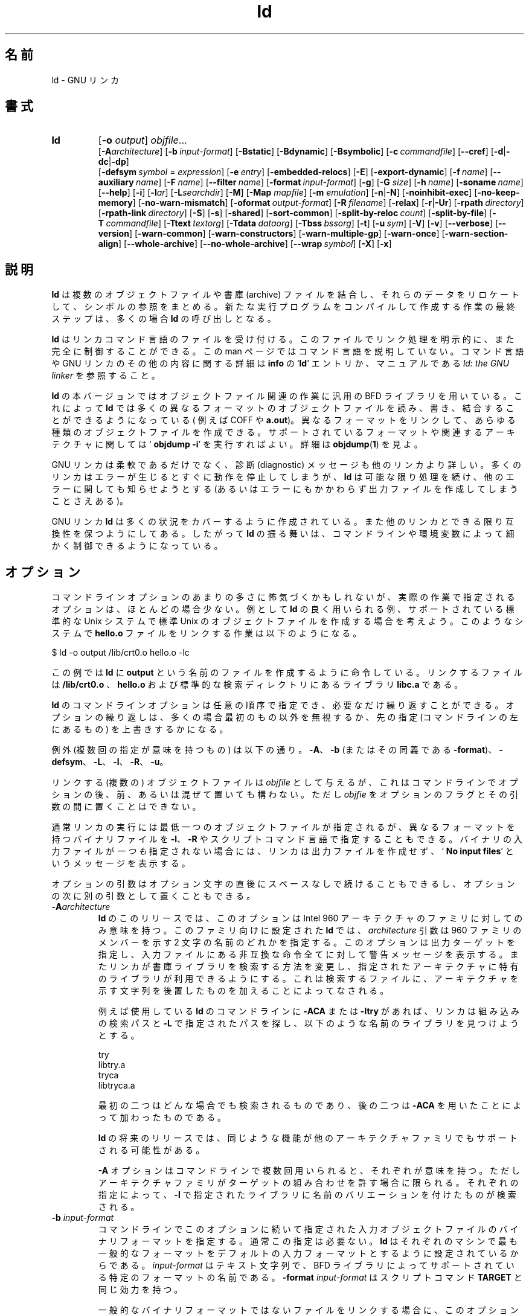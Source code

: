 .\" Copyright (c) 1991, 92, 93, 94, 95, 96, 1997 Free Software Foundation
.\" See section COPYING for conditions for redistribution
.\"
.\" Japanese Version Copyright (c) 1997-2000 NAKANO Takeo all rights reserved.
.\" Translated Wed Jan 7 1998 by NAKANO Takeo <nakano@apm.seikei.ac.jp>
.\" Updated Fri 27 Oct 2000 by NAKANO Takeo
.\"
.TH ld 1 "17 August 1992" "cygnus support" "GNU Development Tools"
.de BP
.sp
.ti \-.2i
\(**
..

.SH 名前
ld \- GNU リンカ

.SH 書式
.hy 0
.na
.TP
.B ld 
.RB "[\|" \-o "
.I output\c
\&\|] \c
.I objfile\c
\&.\|.\|.
.br
.RB "[\|" \-A\c
.I architecture\c
\&\|] 
.RB "[\|" "\-b\ "\c
.I input-format\c
\&\|] 
.RB "[\|" \-Bstatic "\|]"  
.RB "[\|" \-Bdynamic "\|]"  
.RB "[\|" \-Bsymbolic "\|]"  
.RB "[\|" "\-c\ "\c
.I commandfile\c
\&\|] 
.RB "[\|" \-\-cref "\|]"
.RB "[\|" \-d | \-dc | \-dp\c
\|]
.br
.RB "[\|" "\-defsym\ "\c
.I symbol\c
\& = \c
.I expression\c
\&\|]
.RB "[\|" "\-e\ "\c
.I entry\c
\&\|] 
.RB "[\|" \-embedded\-relocs "\|]"
.RB "[\|" \-E "\|]" 
.RB "[\|" \-export\-dynamic "\|]"
.RB "[\|" "\-f\ "\c
.I name\c
\&\|]
.RB "[\|" "\-\-auxiliary\ "\c
.I name\c
\&\|]
.RB "[\|" "\-F\ "\c
.I name\c
\&\|]
.RB "[\|" "\-\-filter\ "\c
.I name\c
\&\|]
.RB "[\|" "\-format\ "\c
.I input-format\c
\&\|] 
.RB "[\|" \-g "\|]" 
.RB "[\|" \-G
.I size\c
\&\|]
.RB "[\|" "\-h\ "\c
.I name\c
\&\|]
.RB "[\|" "\-soname\ "\c
.I name\c
\&\|]
.RB "[\|" \-\-help "\|]"
.RB "[\|" \-i "\|]"
.RB "[\|" \-l\c
.I ar\c
\&\|] 
.RB "[\|" \-L\c
.I searchdir\c
\&\|] 
.RB "[\|" \-M "\|]" 
.RB "[\|" \-Map
.I mapfile\c
\&\|] 
.RB "[\|" \-m
.I emulation\c
\&\|] 
.RB "[\|" \-n | \-N "\|]" 
.RB "[\|" \-noinhibit-exec "\|]" 
.RB "[\|" \-no\-keep\-memory "\|]" 
.RB "[\|" \-no\-warn\-mismatch "\|]"
.RB "[\|" "\-oformat\ "\c
.I output-format\c
\&\|] 
.RB "[\|" "\-R\ "\c
.I filename\c
\&\|]
.RB "[\|" \-relax "\|]"
.RB "[\|" \-r | \-Ur "\|]" 
.RB "[\|" "\-rpath\ "\c
.I directory\c
\&\|]
.RB "[\|" "\-rpath\-link\ "\c
.I directory\c
\&\|]
.RB "[\|" \-S "\|]" 
.RB "[\|" \-s "\|]" 
.RB "[\|" \-shared "\|]" 
.RB "[\|" \-sort\-common "\|]" 
.RB "[\|" "\-split\-by\-reloc\ "\c
.I count\c
\&\|]
.RB "[\|" \-split\-by\-file "\|]" 
.RB "[\|" "\-T\ "\c
.I commandfile\c
\&\|]  
.RB "[\|" "\-Ttext\ "\c
.I textorg\c
\&\|] 
.RB "[\|" "\-Tdata\ "\c
.I dataorg\c
\&\|] 
.RB "[\|" "\-Tbss\ "\c
.I bssorg\c
\&\|]
.RB "[\|" \-t "\|]" 
.RB "[\|" "\-u\ "\c
.I sym\c
\&]
.RB "[\|" \-V "\|]"
.RB "[\|" \-v "\|]"
.RB "[\|" \-\-verbose "\|]"
.RB "[\|" \-\-version "\|]"
.RB "[\|" \-warn\-common "\|]" 
.RB "[\|" \-warn\-constructors "\|]" 
.RB "[\|" \-warn\-multiple\-gp "\|]" 
.RB "[\|" \-warn\-once "\|]" 
.RB "[\|" \-warn\-section\-align "\|]" 
.RB "[\|" \-\-whole\-archive "\|]" 
.RB "[\|" \-\-no\-whole\-archive "\|]" 
.RB "[\|" "\-\-wrap\ "\c
.I symbol\c
\&\|]
.RB "[\|" \-X "\|]" 
.RB "[\|" \-x "\|]" 
.ad b
.hy 1
.SH 説明
.B ld
は複数のオブジェクトファイルや書庫 (archive) ファイルを結合し、それら
のデータをリロケートして、シンボルの参照をまとめる。新たな実行
プログラムをコンパイルして作成する作業の最終ステップは、多くの場合
.B ld
の呼び出しとなる。

.B ld
はリンカコマンド言語のファイルを受け付ける。このファイルでリンク処理を明
示的に、また完全に制御することができる。この man ページではコマンド言
語を説明していない。コマンド言語や GNU リンカのその他の内容に関する詳
細は \fBinfo\fP の `\fBld\fP' エントリか、マニュアルである
.I ld: the GNU linker
を参照すること。

.B ld
の本バージョンではオブジェクトファイル関連の作業に汎用の BFD ライブラ
リを用いている。これによって \fBld\fP では多くの異なるフォーマットのオ
ブジェクトファイルを読み、書き、結合することができるようになっている (
例えば COFF や \fBa.out\fP)。異なるフォーマットをリンクして、あらゆる
種類のオブジェクトファイルを作成できる。サポートされているフォーマット
や関連するアーキテクチャに関しては `\fB objdump \-i\fP' を実行すればよ
い。詳細は
.BR objdump ( 1 )
を見よ。

GNU リンカは柔軟であるだけでなく、診断 (diagnostic) メッセージ
も他のリンカより詳しい。多くのリンカはエラーが生じるとすぐに動作を停
止してしまうが、
.B ld
は可能な限り処理を続け、他のエラーに関しても知らせようとする (あるいは
エラーにもかかわらず出力ファイルを作成してしまうことさえある)。

GNU リンカ
.B ld
は多くの状況をカバーするように作成されている。また他のリンカとできる限
り互換性を保つようにしてある。したがって \fBld\fP の振る舞いは、コマン
ドラインや環境変数によって細かく制御できるようになっている。

.SH オプション
コマンドラインオプションのあまりの多さに怖気づくかもしれないが、実際の
作業で指定されるオプションは、ほとんどの場合少ない。例として
.B ld
の良く用いられる例、サポートされている標準的な Unix システムで標準 
Unix のオブジェクトファイルを作成する場合を考えよう。このようなシステ
ムで
.B hello.o
ファイルをリンクする作業は以下のようになる。
.sp
.br
$\ ld\ \-o\ output\ /lib/crt0.o\ hello.o\ \-lc
.br
.sp
この例では
.B ld
に
.B output
という名前のファイルを作成するように命令している。リンクするファイルは
.B /lib/crt0.o
、
.B hello.o
および標準的な検索ディレクトリにあるライブラリ
.B libc.a
である。

.B ld
のコマンドラインオプションは任意の順序で指定でき、必要なだけ繰り返すこ
とができる。オプションの繰り返しは、多くの場合最初のもの以外を無視する
か、先の指定 (コマンドラインの左にあるもの) を上書きするかになる。

\c
例外 (複数回の指定が意味を持つもの) は以下の通り。
.BR \-A 、 \-b " (またはその同義である " \-format ")、"
.BR \-defsym 、 \-L 、 \-l 、 \-R 、 \-u 。

リンクする (複数の) オブジェクトファイルは
.I objfile
として与えるが、これはコマンドラインでオプションの後、前、あるいは混ぜ
て置いても構わない。ただし
.I objfie
をオプションのフラグとその引数の間に置くことはできない。

通常リンカの実行には最低一つのオブジェクトファイルが指定されるが、異な
るフォーマットを持つバイナリファイルを
.BR \-l 、 \-R
やスクリプトコマンド言語で指定することもできる。バイナリの入力ファイル
が\fI一つも\fP指定されない場合には、リンカは出力ファイルを作成せず、
`\fB No input files\fP' というメッセージを表示する。

オプションの引数はオプション文字の直後にスペースなしで続けることもでき
るし、オプションの次に別の引数として置くこともできる。

.TP
.BI "-A" "architecture"
.B ld
のこのリリースでは、このオプションは Intel 960 アーキテクチャのファミ
リに対してのみ意味を持つ。このファミリ向けに設定された
.B ld
では、
.I architecture
引数は 960 ファミリのメンバーを示す 2 文字の名前のどれかを指定する。このオ
プションは出力ターゲットを指定し、入力ファイルにある非互換な命令全てに
対して警告メッセージを表示する。またリンカが書庫ライブラリを検索する
方法を変更し、指定されたアーキテクチャに特有のライブラリが利用できるよ
うにする。これは検索するファイルに、アーキテクチャを示す文字列を後置
したものを加えることによってなされる。

例えば使用している
.B ld
のコマンドラインに
.B \-ACA
または
.B \-ltry
があれば、リンカは組み込みの検索パスと \fB\-L\fP で指定されたパスを
探し、以下のような名前のライブラリを見つけようとする。
.sp
.br
try
.br
libtry.a
.br
tryca
.br
libtryca.a
.br
.sp

最初の二つはどんな場合でも検索されるものであり、後の二つは
.B \-ACA
を用いたことによって加わったものである。

.B ld
の将来のリリースでは、同じような機能が他のアーキテクチャファミリでもサ
ポートされる可能性がある。

.B \-A
オプションはコマンドラインで複数回用いられると、それぞれが意味を持つ。
ただしアーキテクチャファミリがターゲットの組み合わせを許す場合に限られ
る。それぞれの指定によって、
.B \-l
で指定されたライブラリに名前のバリエーションを付けたものが検索される。

.TP
.BI "\-b " "input-format"
コマンドラインでこのオプションに続いて指定された入力オブジェクトファイ
ルのバイナリフォーマットを指定する。通常この指定は必要ない。
.B ld
はそれぞれのマシンで最も一般的なフォーマットをデフォルトの入力フォーマッ
トとするように設定されているからである。
.I input-format
はテキスト文字列で、 BFD ライブラリによってサポートされている特定のフォー
マットの名前である。
.B \-format
.I input\-format
はスクリプトコマンド
.B TARGET
と同じ効力を持つ。

一般的なバイナリフォーマットではないファイルをリンクする場合に、このオ
プションを指定することになる。また異なるフォーマットのオブジェクトファ
イルをリンクする際に、フォーマットを明示的に変更する目的に
.B \-b
を使うこともできる。この際には
.B \-b
.I input\-foramt
をそれぞれのフォーマットに属するオブジェクトファイル群の前に挿入する。

デフォルトのフォーマットは環境変数
.B GNUTARGET
から取得される。スクリプトでコマンド
.B TARGET
を用いて入力フォーマットを設定することもできる。

.TP
.B \-Bstatic 
共有ライブラリに対するリンクをしない。これは共有ライブラリをサポートし
ているプラットフォームにおいてのみ意味を持つ。

.TP
.B \-Bdynamic
動的ライブラリに対してリンクする。これは共有ライブラリをサポートしてい
るプラットフォームにおいてのみ意味を持つ。そのようなプラットフォームで
はこのオプションは通常デフォルトになっている。

.TP
.B \-Bsymbolic
共有ライブラリを作る場合、グローバルシンボルへの参照を共有ライブラリ内
部の定義 (definition) と結合する。共有ライブラリにリンクされるプログ
ラムでは、通常この共有ライブラリ内部の定義を上書きすることができる。こ
のオプションが意味を持つのは共有ライブラリをサポートする ELF プラット
フォームのみである。

.TP
.BI "\-c " "commandfile"
.I commandfile
からリンクコマンドを読むように
.B ld
に指示する。これらのコマンドは
.B ld
デフォルトのリンクフォーマットを完全に上書きする (デフォルトに追加され
るわけではない)。
.I commandfile
ではターゲットフォーマットに関して必要な記述がすべてされていなければな
らない。

リンクコマンドのスクリプトは、コマンドラインでも指定できる。これにはス
クリプトの文字列をブラケット (`\fB{\fP' と `\fB}\fP') で囲う。

.TP
.B \-\-cref
クロスリファレンスのテーブルを出力する。リンカのマップファイルが生成さ
れる場合には、クロスリファレンステーブルはマップファイルに出力される。
それ以外の場合には標準出力に表示される。

.TP
.B \-d 
.TP
.B \-dc
.TP
.B \-dp
これらの 3 つのオプションは等価である。複数の形式があるのは他のリンカ
との互換性のためである。これらのいずれかを指定すると、
.B ld
はリロケータブル出力ファイルが指定 (\fB\-r\fP) された場合でも共通シン
ボルのための領域を割り当てる。スクリプトコマンド
.B FORCE_COMMON_ALLOCATION
が同じ効力を持つ。

.TP
.BI "\-defsym " "symbol" "\fR = \fP" expression
.I expression
によって与えられた絶対アドレスを含むグローバルシンボルを出力ファイルに
生成する。このオプションは必要なだけコマンドラインに指定でき、複数のシ
ンボルを定義することができる。
.I expression
の指定には簡単な算術もサポートされている。 16 進定数や存在する他のシン
ボルを与えたり、 \fB+\fP や \fB\-\fP をそれらの間の足し引きに用いるこ
ともできる。より手の込んだ数式が必要な場合には、スクリプトでリンカコマ
ンド言語を用いることをすすめる。

.TP
.BI "\-e " "entry"\c
.I entry
をプログラムのエントリポイントを示す
.\" explicit な
シンボルとして取り扱う (デフォルトのエントリポイントを上書きする)。
デフォルトと他のエントリポイントの指定方法については ld の info の
*Note Entry Point:: を参照すること。

.TP
.B \-embedded\-relocs
このオプションが意味を持つのは GNU コンパイラやアセンブラの
.B \-membedded\-pic
オプションによって生成された MIPS embedded な PIC コードをリンクする場
合だけである。これはリンカにテーブルを生成させる。このテーブルは、ポイ
ンタ値に対して static に初期化された全てのデータを実行時にリロケートす
る際に用いられる。詳細は testsuite/ld\-empic 内部のコードを参照のこと。

.TP
.B \-E
.TP
.B \-export\-dynamic
ELF ファイルを作成する際に、全てのシンボルをダイナミックなシンボルテー
ブルに追加する。通常ダイナミックシンボルテーブルには動的なオブジェクト
によって用いられるシンボルのみが含まれている。このオプションは
.I dlopen
を使う場合などに必要となる。

.TP
.BI "\-f " "name"
.TP
.BI "\-\-auxiliary " "name"
ELF 共有オブジェクトを作成する際に、内部の DT_AUXILIARY フィールドを指
定した名前に設定する。この指定によって、ダイナミックリンカは扱っている
共有オブジェクトのシンボルテーブルを、他の共有オブジェクト
.I name
のシンボルテーブルの補助フィルタとして用いるようになる。

.TP
.BI "\-F " "name"
.TP
.BI "\-\-filter " "name"
ELF 共有オブジェクトを作成する際に、内部の DT_FILTER フィールドを指
定した名前に設定する。この指定によって、ダイナミックリンカはその
共有オブジェクトのシンボルテーブルを、他の共有オブジェクト
.I name
のシンボルテーブルのフィルタとして用いるようになる。

.TP
.BI "\-format " "input\-format"
.B \-b
.I input\-format
と同義。

.TP
.B \-g
受け付けるが無視される。他のツールとの互換性のために用意されている。

.TP
.BI "\-G " "size"\c
MIPS ECOFF において、 GP レジスタを用いて最適化するオブジェクトの最大
サイズを
.I size
に設定する。他のオブジェクトファイルフォーマットでは無視される。

.TP
.BI "\-h " "name"
.TP
.BI "\-soname " "name"
ELF 共有オブジェクトを作成するとき、内部の DT_SONAME フィールドを指定
した名前に設定する。実行ファイルが DT_SONAME フィールドを持つ共有オブ
ジェクトとリンクされると、これの実行時にダイナミックリンカは 
DT_SONAME によって指定された共有オブジェクトをロードしようとする (通常
はリンカに対して指定されたファイルをロードする)。

.TP
.B \-\-help
コマンドラインオプションの要約を標準出力に表示して終了する。このオプショ
ンと
.B \-\-version
は、他の GNU プログラムとの互換性のためダッシュ (\-) 二つで始まる。こ
れ以外のオプションは他のリンカとの互換性のためダッシュ一つで始まる。

.TP
.B \-i
インクリメンタルリンクを実行する (オプション \fB\-r\fP と同じ)。

.TP
.BI "\-l" "ar"\c
アーカイブファイル
.I ar
をリンクするファイルのリストに加える。このオプションは何回でも指定でき
る。
.B ld
は \fIar\fP が指定されるごとに、 \fBlib\fIar\fR.a が見つかるまで検索パ
スを探す。

.TP
.BI "\-L" "searchdir"
このコマンドは
.I searchdir
を
.B ld
の書庫ライブラリの検索パスに追加する。このオプションは必要なだけ指定で
きる。

デフォルトの検索パス (\fB\-L\fP が指定されなかったときの検索パス) は
.B ld
が用いているエミュレーションのモードに依存する。また設定に依存する場合
もある。リンクスクリプトでは
.B SEARCH_DIR
コマンドを用いてこのパスを設定することもできる。

.TP
.B \-M 
標準出力にリンクマップを表示する。リンクマップには
.B ld
によってマップされたシンボルの位置情報とグローバルな共通メモリ領域の
割当て情報が含まれている。

.TP
.BI "\-Map " "mapfile"\c
ファイル
.I mapfile
にリンクマップを出力する。リンクマップには
.B ld
によってマップされたシンボルの位置情報とグローバルな共通 storage の
割当て情報が含まれている。

.TP
.BI "\-m " "emulation"\c
リンカ
.I emulation
をエミュレートする。エミュレートできるもののリストは
.I \-\-verbose
または
.I \-V
で得られる。このオプションはコンパイル時のデフォルト (\fBld\fP 
の設定を行ったシステム向けのリンカ) を上書きする。

.TP
.B \-N 
.B text
と
.B data
セクションを読み書き可能にする。出力フォーマットが Unix スタイルのマジッ
ク・ナンバーをサポートしている場合は、出力ファイルに
.B OMAGIC
がマークされる。

.B \-N
オプションを指定するとリンカは data セグメントのページ位置調整を行わな
い。

.TP
.B \-n 
text セグメントをリードオンリーにする。可能な場合は
.B NMAGIC
が書き込まれる。

.TP
.B \-noinhibit\-exec
通常リンカはリンク処理の途中でエラーになると出力ファイルを生成しない。
このフラグをもちいると致命的でないエラーの場合には出力ファイルを残すよ
うに指定できる。

.TP
.B \-no\-keep\-memory
通常リンカはメモリ消費量よりも実行速度を優先するように最適化されている。
すなわち入力ファイルのシンボルテーブルがメモリにキャッシュされている。
このオプションを指定すると、メモリ消費を抑えるようにな
る (必要に応じてシンボルテーブルを読み直す)。このオプションは
大きな実行ファイルをリンクするとき、メモリを使い果たしてしまうよう
な場合に指定する必要がある。

.TP
.B \-no\-warn\-mismatch
何らかの理由でマッチしない入力ファイルをいっしょにリンクしようとすると、
リンカは通常エラーになります。この原因としては、
それらの入力ファイルが異なるプロセッサ用に、
あるいは異なるエンディアン用にコンパイルされたなどが考えられます。
このオプションを指定すると、リンカはこの種の潜在的なエラーを
黙って許可します。このオプションは不用意に使うべきではありません。
リンカのエラーをどうしても避けたいような、
特殊な作業を行っているときに限るべきです。

.TP
.BI "\-o " "output"
.I output
は 
.B ld
によって作成されるプログラムの名前である。このオプションが指定されなかっ
た場合は
.B a.out
がデフォルトとして用いられる。スクリプトコマンド
.B OUTPUT
でも出力ファイル名を指定できる。

.TP
.BI "\-oformat " "output\-format"
出力されるオブジェクトファイルのバイナリフォーマットを指定する。通常は
このオプションは必要ない。
.B ld
でのデフォルトの出力フォーマットは、それぞれのマシンで最も普通のフォー
マットになるように設定されているからである。
.I output-format
はテキスト文字列で、 BFD ライブラリでサポートされている特定のフォーマッ
トの名前である。スクリプトコマンド
.B OUTPUT_FORMAT
でも出力フォーマットを指定できる。しかしこのオプションはスクリプトでの
指定を上書きする。

.TP
.BI "\-R " "filename"
シンボル名とそれらのアドレスを
.I filename
から読み込む。しかしそれらのリロケートや出力への追加は行わない。これに
よって出力ファイルでは、(他のプログラムで定義された) メモリ上の絶対ア
ドレスをシンボルを用いて参照できることになる。

.TP
.B \-relax
機能はマシンに依存する。現在では H8/300 でのみサポートされている。

プラットフォームによっては、このオプションを指定するとグローバルな最適
化を行う場合もある。これはリンカがプログラムのアドレスを置き換える (出
力されるオブジェクトファイルのアドレスモードを relax させたり新しい命
令を同期させる) 場合に可能となる。

サポートされていないプラットフォームでは、
.B \-relax
は受け付けられるが何も起こらない。

.TP
.B \-r 
リロケータブルな出力を生成する。すなわち再び
.B ld
の入力として用いることができるようなファイルを生成する。これはしばしば
部分 (\fIpartial\fP) リンクと呼ばれる。また標準 Unix の
マジック・ナンバーをサポートする環境では、このオプションは出力ファイル
のマジック・ナンバーを
.B OMAGIC
にする。このオプションが指定されなかった場合は、完全なファイルが生成さ
れる。 C++ プログラムをリンクする場合、このオプションはコンストラクタ
への参照を解決\fIしない\fP。 C++ の場合には代わりに
.B \-Ur
を用いることができる。

このオプションは
.B \-i
と同じ。

.TP
.B \-rpath\ \fIdirectory
ディレクトリを実行時ライブラリの検索パスに追加する。これは ELF の実
行ファイルを共有オブジェクトとリンクするときに用いられる。
.B \-rpath
の引き数は全て結合され、ダイナミックリンカに渡される。ダイナミックリン
カは、これを用いてロードする共有オブジェクトを実行時に決定する。
.B \-rpath
オプションはリンクに明示的に含まれている共有オブジェクトによって必要と
される別の共有オブジェクトを指定するのに用いることもできる。
.B \-rpath\-link
オプションの説明を見よ。 ELF 実行ファイルの
.B \-rpath
が指定されない場合には、 (指定されていれば) 環境変数
.B LD_RUN_PATH
の値が用いられる。

.B \-rpath
オプションは SunOS で用いることもできる。 SunOS のデフォルトでは、リン
カは実行時の検索パスを
.B \-L
オプションで与えられたパスから生成する。
.B \-rpath
が用いられると、実行時の検索パスは
.B \-rpath
オプションで与えられたパスのみから生成され、
.B \-L
オプションは無視される。これは gcc を使っていて、
.B \-L
がたくさん指定されてしまう (これらは NFS マウントされたファイルシ
ステムかもしれない) 場合などに便利である。

.TP
.B \-rpath\-link\ \fIdirectory
ELF か SunOS を用いている場合、ある共有ライブラリが別の共有ライブラリ
を必要とする場合がある。これは
.B ld\ \-shared
によるリンクで入力ファイルに共有ライブラリが含まれている場合に起こる。

リンカが非共有 (非リロケータブル) なリンクを行っているときに、このよう
な依存関係に遭遇すると、リンカは自動的にその必要とされている共有ライブ
ラリも (明示されていなくても) リンクしてしまおうとする。このような場合
に
.B \-rpath\-link
オプションは検索する最初のディレクトリセットを指定する。
.B \-rpath\-link
オプションではディレクトリ名の並びをコロンで区切って一度に指定すること
もできるし、複数回用いて指定することもできる。

必要な共有ライブラリが見つからないと、リンカは警告を出してリンク処理を
継続しようとする。

.TP
.B \-S 
出力ファイルからデバッガのシンボル情報を削除する (全てのシンボルではな
い)。

.TP
.B \-s 
出力ファイルから全てのシンボル情報を削除する。

.TP
.B \-shared
共有ライブラリを生成する。現在のところ ELF と SunOS プラットフォームで
のみサポートされている (実際には SunOS では不要である。なぜならリンカ
は未定義シンボルが存在していたり
.B \-e
オプションが指定されている場合には自動的に共有ライブラリを生成するから
である)。

.TP
.B \-sort\-common
通常
.B ld
がグローバルな共通シンボルをそれぞれの出力セクションに配置するにあたっ
ては、それらはサイズによってソートされる。まず 1 バイト変数のシンボル、
ついで 2 バイト、 4 バイト変数のシンボル、最後にそれ以外のものが並ぶ。
このオプションはアラインメントによって生じてしまうシンボル間のギャップ
を防止する。このオプションはソートを行わないようにする。

.TP
.B \-split\-by\-reloc\ \fIcount
出力ファイルに余分なセクションを生成して、ファイル中のそれぞれの出力セ
クションが
.I count
以上のリロケーションを含まないようにする。これは COFF オブジェクトファ
イルフォーマットの巨大なリロケータブルファイルを、リアルタイムカーネル
にダウンロードする場合などに役に立つ。 COFF はセクションあたり 65535 
以上のリロケーションを持てないからである。任意のセクションをサポートし
ていないフォーマットでは、このオプションは機能しないことに注意。リンカ
はそれぞれの入力セクションを分割して再配置するわけではない。したがって
入力ファイルのセクションに
.I count
以上のリロケーションを含むものがあれば、それに対応してそれだけのリロケー
ションを持った出力セクションは作成されてしまう。

.TP
.B \-split\-by\-file
.B \-split\-by\-reloc
と似ているが、それぞれの入力ファイルに対して新たな出力セクショ
ンを生成する。

.TP
.BI "\-Tbss " "org"\c
.TP
.BI "\-Tdata " "org"\c
.TP
.BI "\-Ttext " "org"\c
それぞれ出力ファイルの \fBbss\fP、 \fBdata\fP、 \fBtext\fP セグメント
に対して
.I org
を開始アドレスにする。
.I org
は 16 進の整数でなければならない。

.TP
.BI "\-T " "commandfile"
.B \-c \c
.I commandfile
と等価である。他のツールとの互換性のために用意された。

.TP
.B \-t 
入力ファイルを
.B ld
が処理するごとに、ファイルの名前を表示する。

.TP
.BI "\-u " "sym"
.I sym
を出力ファイルに未定義なシンボルとして挿入する。例えばこれは、標準ライ
ブラリから付加的なモジュールをリンクするトリガに使うことができる。
.B \-u
は必要な未定義シンボルの数だけ繰り返すことができる。

.TP
.B \-Ur 
C++ プログラム以外では、このオプションは
.B \-r
と等価であり、リロケータブルな出力を生成する (つまり再び
.B ld
の入力ファイルに用いることのできるファイルを出力する)。
C++ プログラムをリンクする際には、
.B \-Ur
は
.B \-r
と異なり、コンストラクタへの参照を解決する。

.TP
.B \-\-verbose
.B ld
のバージョン番号を表示し、サポートされているエミュレーションをリストす
る。入力ファイルがそれぞれオープンできるかどうかも表示する。

.TP
.B \-v, \-V
.B ld
のバージョン番号を表示する。
.B \-V
はサポートされているエミュレーションもリストする。

.TP
.B \-\-version
.B ld
のバージョン番号を表示して終了する。

.TP
.B \-warn\-common
共通シンボルが他の共通シンボルやシンボル定義と結合されている場合に警告
を発する。 Unix のリンカはこの点には比較的寛容であるが、他の OS のリン
カにはそうでないものもある。このオプションはグローバルシンボルを結合す
ることによって生じる問題点を見つける手がかりになるかもしれない。

.TP
.B \-warn\-constructors
グローバルコンストラクタが用いられたら警告を発する。これが意味を持つオ
ブジェクトファイルフォーマットは少ない。 COFF や ELF では、リンカはグ
ローバルコンストラクタを検出することができない。

.TP
.B \-warn\-multiple\-gp
出力ファイルに複数のグローバルなポインタ値が必要な場合に警告を発する。
このオプションが意味を持つのは、 Alpha のような特殊なプロセッサだけで
ある。

.TP
.B \-warn\-once
未定義シンボルに関する警告をシンボルごとに一度だけにする。デフォルトで
はそのシンボルを参照するモジュール一つについて一回警告が出る。

.TP
.B \-warn\-section\-align
出力セクションのアドレスがアラインメントのために変更された場合に
警告を出す。通常アラインメントは入力セクションによって設定される。
アドレスは明示的に指定されなかった場合 (つまり SECTIONS コマンドが
セクションのスタートアドレスを指定しなかった場合) にのみ変更されうる。

.TP
.B \-\-whole\-archive
コマンドラインでこのオプション以降に指定されたそれぞれの書庫に対して、
書庫内部の全てのオブジェクトファイルをリンクする (デフォルトでは書庫か
ら必要なオブジェクトファイルを検索する)。これは通常書庫ファイルを共有
ライブラリに変えるとき、内部のオブジェクトを全て共有ライブラリに含め
るために指定される。

.TP
.B \-\-no\-whole\-archive
コマンドラインでこのオプション以降に現われる書庫に対して
.B \-\-whole\-archive
オプションの効果を無効にする。

.TP
.BI "\-\-wrap " "symbol"
.I symbol
に対してラッパ機能を用いる。
.I symbol
への未定義な参照は全て
.BI "__wrap_" "symbol"
として解決される。また
.BI "__REAL_" "symbol"
への未定義な参照はすべて
.I symbol
として解決される。

.TP
.B \-X 
一時的なローカルシンボルをすべて削除する。ほとんどのターゲットでは、これは
`\fBL\fP' で始まるローカルシンボルを意味する。

.TP
.B \-x
ローカルシンボルを全て削除する。
.PP

.SH 環境変数
.B ld
の動作は環境変数
.B GNUTARGET
によって変更することができる。

.B GNUTARGET
は \fB\-b\fP (または等価なオプション \fB\-format\fP) を用いない場合の
入力ファイルのオブジェクトフォーマットを定義する。この値は入力フォーマッ
トに対して有効な BFD 名の一つでなければならない。
.B GNUTARGET
が \fBdefault\fP に設定されていた場合には、 BFD は入力されるバイナリファ
イルを調べて入力フォーマットを決定しようとする。これは通常は成功するが、
決定できない可能性もある。オブジェクトファイルフォーマットで用いられて
いるマジック・ナンバーが一意であることを保証する方法は存在しないからで
ある。しかし BFD をそれぞれのシステムで設定する際には、そのシステムに
一般的なフォーマットが検索リストの最初の方に置かれる。したがって複数
フォーマットの可能性が存在した場合には、より一般的なフォーマットとして
解釈される。
.PP

.SH 関連項目

.BR objdump ( 1 )
.br
.br
.B info
の `\fBld\fP' および `\fBbinutils\fP' エントリ
.br
.I "ld: the GNU linker"
, Steve Chamberlain and Roland Pesch;
.I "The GNU Binary Utilities"
, Roland H. Pesch

.SH 著作権
Copyright (c) 1991, 1992 Free Software Foundation, Inc.
.PP
Permission is granted to make and distribute verbatim copies of
this manual provided the copyright notice and this permission notice
are preserved on all copies.
.PP
Permission is granted to copy and distribute modified versions of this
manual under the conditions for verbatim copying, provided that the
entire resulting derived work is distributed under the terms of a
permission notice identical to this one.
.PP
Permission is granted to copy and distribute translations of this
manual into another language, under the above conditions for modified
versions, except that this permission notice may be included in
translations approved by the Free Software Foundation instead of in
the original English.
